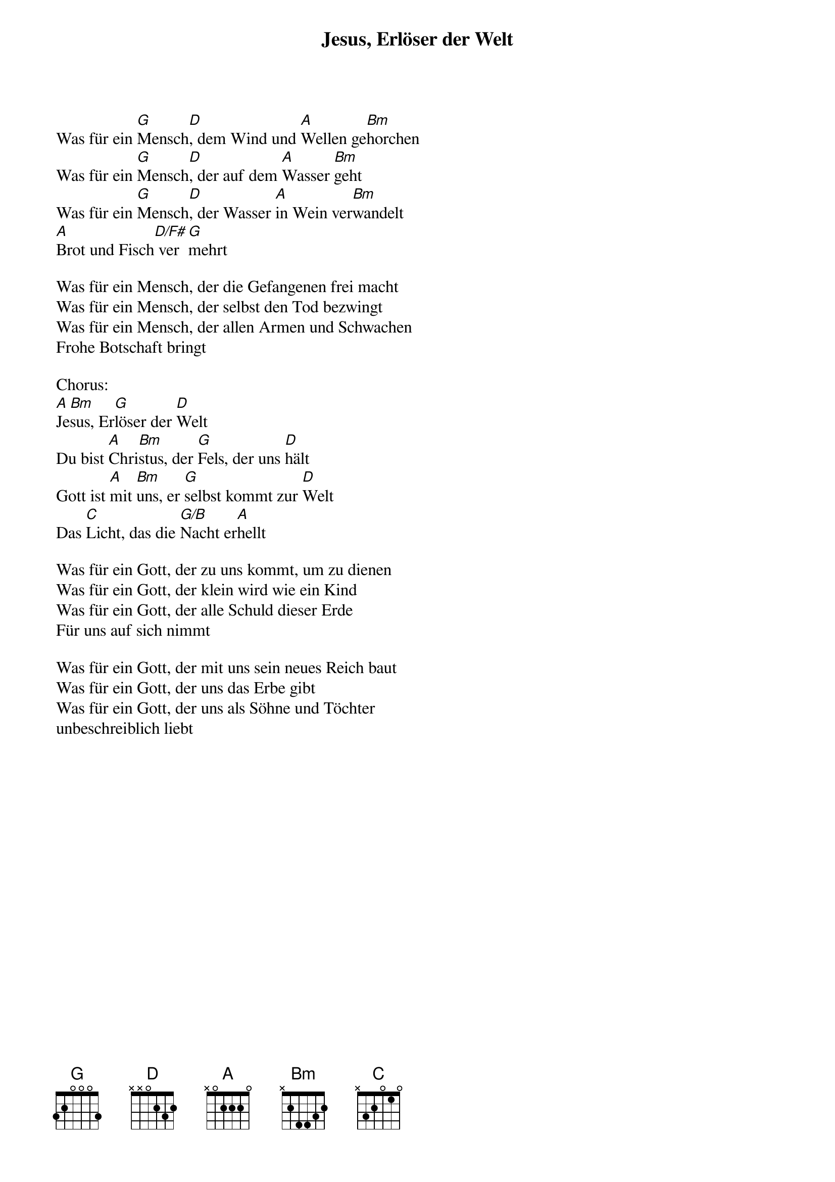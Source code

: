 {title:Jesus, Erlöser der Welt}
{key:D}

Was für ein [G]Mensch[D], dem Wind und [A]Wellen ge[Bm]horchen
Was für ein [G]Mensch[D], der auf dem [A]Wasser [Bm]geht
Was für ein [G]Mensch[D], der Wasser [A]in Wein ver[Bm]wandelt
[A]Brot und Fisch[D/F#] ver[G]mehrt

Was für ein Mensch, der die Gefangenen frei macht
Was für ein Mensch, der selbst den Tod bezwingt
Was für ein Mensch, der allen Armen und Schwachen
Frohe Botschaft bringt

Chorus:
[A]Je[Bm]sus, Er[G]löser der [D]Welt
Du bist [A]Chri[Bm]stus, der [G]Fels, der uns [D]hält
Gott ist [A]mit [Bm]uns, er [G]selbst kommt zur [D]Welt
Das [C]Licht, das die [G/B]Nacht er[A]hellt

Was für ein Gott, der zu uns kommt, um zu dienen
Was für ein Gott, der klein wird wie ein Kind
Was für ein Gott, der alle Schuld dieser Erde
Für uns auf sich nimmt

Was für ein Gott, der mit uns sein neues Reich baut
Was für ein Gott, der uns das Erbe gibt
Was für ein Gott, der uns als Söhne und Töchter
unbeschreiblich liebt
